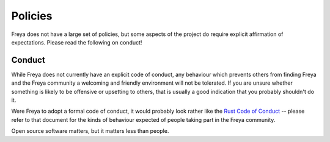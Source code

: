 Policies
========

Freya does not have a large set of policies, but some aspects of the project do require explicit affirmation of expectations. Please read the following on conduct!

Conduct
-------

While Freya does not currently have an explicit code of conduct, any behaviour which prevents others from finding Freya and the Freya community a welcoming and friendly environment will not be tolerated. If you are unsure whether something is likely to be offensive or upsetting to others, that is usually a good indication that you probably shouldn't do it.

Were Freya to adopt a formal code of conduct, it would probably look rather like the `Rust Code of Conduct <https://www.rust-lang.org/en-US/conduct.html>`_ -- please refer to that document for the kinds of behaviour expected of people taking part in the Freya community.

Open source software matters, but it matters less than people. 
